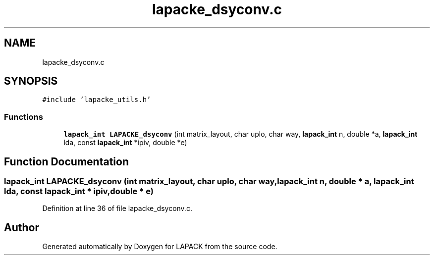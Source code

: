 .TH "lapacke_dsyconv.c" 3 "Tue Nov 14 2017" "Version 3.8.0" "LAPACK" \" -*- nroff -*-
.ad l
.nh
.SH NAME
lapacke_dsyconv.c
.SH SYNOPSIS
.br
.PP
\fC#include 'lapacke_utils\&.h'\fP
.br

.SS "Functions"

.in +1c
.ti -1c
.RI "\fBlapack_int\fP \fBLAPACKE_dsyconv\fP (int matrix_layout, char uplo, char way, \fBlapack_int\fP n, double *a, \fBlapack_int\fP lda, const \fBlapack_int\fP *ipiv, double *e)"
.br
.in -1c
.SH "Function Documentation"
.PP 
.SS "\fBlapack_int\fP LAPACKE_dsyconv (int matrix_layout, char uplo, char way, \fBlapack_int\fP n, double * a, \fBlapack_int\fP lda, const \fBlapack_int\fP * ipiv, double * e)"

.PP
Definition at line 36 of file lapacke_dsyconv\&.c\&.
.SH "Author"
.PP 
Generated automatically by Doxygen for LAPACK from the source code\&.
